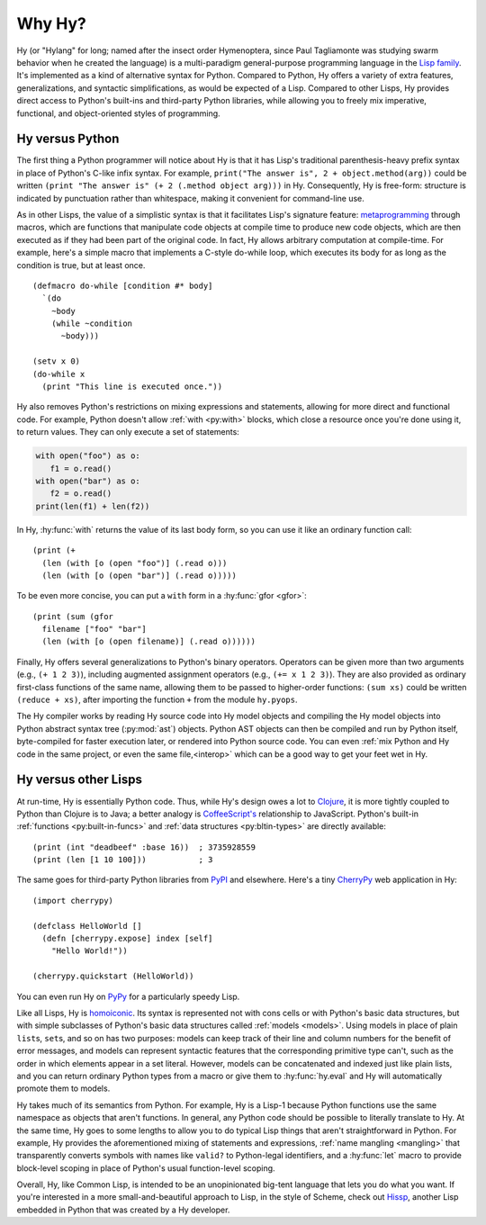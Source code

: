 =======
Why Hy?
=======

..
   Changes to this paragraph should be mirrored on Hy's homepage.
Hy (or "Hylang" for long; named after the insect order Hymenoptera,
since Paul Tagliamonte was studying swarm behavior when he created the
language) is a multi-paradigm general-purpose programming language in
the `Lisp family
<https://en.wikipedia.org/wiki/Lisp_(programming_language)>`_. It's
implemented as a kind of alternative syntax for Python. Compared to
Python, Hy offers a variety of extra features, generalizations, and
syntactic simplifications, as would be expected of a Lisp. Compared to
other Lisps, Hy provides direct access to Python's built-ins and
third-party Python libraries, while allowing you to freely mix
imperative, functional, and object-oriented styles of programming.


Hy versus Python
----------------

The first thing a Python programmer will notice about Hy is that it has Lisp's
traditional parenthesis-heavy prefix syntax in place of Python's C-like infix
syntax. For example, ``print("The answer is", 2 + object.method(arg))`` could
be written ``(print "The answer is" (+ 2 (.method object arg)))`` in Hy.
Consequently, Hy is free-form: structure is indicated by punctuation rather
than whitespace, making it convenient for command-line use.

As in other Lisps, the value of a simplistic syntax is that it facilitates
Lisp's signature feature: `metaprogramming
<https://en.wikipedia.org/wiki/Metaprogramming>`_ through macros, which are
functions that manipulate code objects at compile time to produce new code
objects, which are then executed as if they had been part of the original code.
In fact, Hy allows arbitrary computation at compile-time. For example, here's a
simple macro that implements a C-style do-while loop, which executes its body
for as long as the condition is true, but at least once.

.. _do-while:

::

    (defmacro do-while [condition #* body]
      `(do
        ~body
        (while ~condition
          ~body)))

    (setv x 0)
    (do-while x
      (print "This line is executed once."))

Hy also removes Python's restrictions on mixing expressions and statements,
allowing for more direct and functional code. For example, Python doesn't allow
:ref:`with <py:with>` blocks, which close a resource once you're done using it,
to return values. They can only execute a set of statements:

.. code-block:: python

    with open("foo") as o:
       f1 = o.read()
    with open("bar") as o:
       f2 = o.read()
    print(len(f1) + len(f2))

In Hy, :hy:func:`with` returns the value of its last body form, so you can use
it like an ordinary function call::

   (print (+
     (len (with [o (open "foo")] (.read o)))
     (len (with [o (open "bar")] (.read o)))))

To be even more concise, you can put a ``with`` form in a :hy:func:`gfor <gfor>`::

   (print (sum (gfor
     filename ["foo" "bar"]
     (len (with [o (open filename)] (.read o))))))

Finally, Hy offers several generalizations to Python's binary operators.
Operators can be given more than two arguments (e.g., ``(+ 1 2 3)``), including
augmented assignment operators (e.g., ``(+= x 1 2 3)``). They are also provided
as ordinary first-class functions of the same name, allowing them to be passed
to higher-order functions: ``(sum xs)`` could be written ``(reduce + xs)``,
after importing the function ``+`` from the module ``hy.pyops``.

The Hy compiler works by reading Hy source code into Hy model objects and
compiling the Hy model objects into Python abstract syntax tree (:py:mod:`ast`)
objects. Python AST objects can then be compiled and run by Python itself,
byte-compiled for faster execution later, or rendered into Python source code.
You can even :ref:`mix Python and Hy code in the same project, or even the same
file,<interop>` which can be a good way to get your feet wet in Hy.


Hy versus other Lisps
---------------------

At run-time, Hy is essentially Python code. Thus, while Hy's design owes a lot
to `Clojure <https://clojure.org>`_, it is more tightly coupled to Python than
Clojure is to Java; a better analogy is `CoffeeScript's
<https://coffeescript.org>`_ relationship to JavaScript. Python's built-in
:ref:`functions <py:built-in-funcs>` and :ref:`data structures
<py:bltin-types>` are directly available::

    (print (int "deadbeef" :base 16))  ; 3735928559
    (print (len [1 10 100]))           ; 3

The same goes for third-party Python libraries from `PyPI <https://pypi.org>`_
and elsewhere. Here's a tiny `CherryPy <https://cherrypy.dev>`_ web application
in Hy::

    (import cherrypy)

    (defclass HelloWorld []
      (defn [cherrypy.expose] index [self]
        "Hello World!"))

    (cherrypy.quickstart (HelloWorld))

You can even run Hy on `PyPy <https://pypy.org>`_ for a particularly speedy
Lisp.

Like all Lisps, Hy is `homoiconic
<https://en.wikipedia.org/wiki/Homoiconicity>`_. Its syntax is represented not
with cons cells or with Python's basic data structures, but with simple
subclasses of Python's basic data structures called :ref:`models <models>`.
Using models in place of plain ``list``\s, ``set``\s, and so on has two
purposes: models can keep track of their line and column numbers for the
benefit of error messages, and models can represent syntactic features that the
corresponding primitive type can't, such as the order in which elements appear
in a set literal. However, models can be concatenated and indexed just like
plain lists, and you can return ordinary Python types from a macro or give them
to :hy:func:`hy.eval` and Hy will automatically promote them to models.

Hy takes much of its semantics from Python. For example, Hy is a Lisp-1 because
Python functions use the same namespace as objects that aren't functions. In
general, any Python code should be possible to literally translate to Hy. At
the same time, Hy goes to some lengths to allow you to do typical Lisp things
that aren't straightforward in Python. For example, Hy provides the
aforementioned mixing of statements and expressions, :ref:`name mangling
<mangling>` that transparently converts symbols with names like ``valid?`` to
Python-legal identifiers, and a :hy:func:`let` macro to provide block-level scoping
in place of Python's usual function-level scoping.

Overall, Hy, like Common Lisp, is intended to be an unopinionated big-tent
language that lets you do what you want. If you're interested in a more
small-and-beautiful approach to Lisp, in the style of Scheme, check out
`Hissp <https://github.com/gilch/hissp>`_, another Lisp embedded in Python
that was created by a Hy developer.
